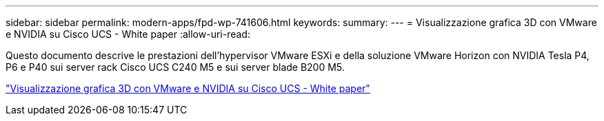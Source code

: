---
sidebar: sidebar 
permalink: modern-apps/fpd-wp-741606.html 
keywords:  
summary:  
---
= Visualizzazione grafica 3D con VMware e NVIDIA su Cisco UCS - White paper
:allow-uri-read: 


[role="lead"]
Questo documento descrive le prestazioni dell'hypervisor VMware ESXi e della soluzione VMware Horizon con NVIDIA Tesla P4, P6 e P40 sui server rack Cisco UCS C240 M5 e sui server blade B200 M5.

link:https://www.cisco.com/c/dam/en/us/solutions/collateral/data-center-virtualization/desktop-virtualization-solutions-vmware-horizon-view/whitepaper-c11-741606.pdf["Visualizzazione grafica 3D con VMware e NVIDIA su Cisco UCS - White paper"^]

